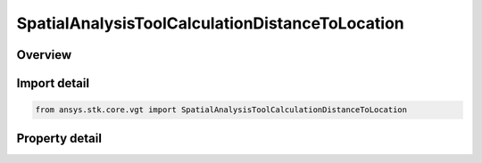 SpatialAnalysisToolCalculationDistanceToLocation
================================================

.. py:class:: ansys.stk.core.vgt.SpatialAnalysisToolCalculationDistanceToLocation

   Bases: :py:class:`~ansys.stk.core.vgt.ISpatialAnalysisToolSpatialCalculation`, :py:class:`~ansys.stk.core.vgt.IAnalysisWorkbenchComponent`

   A volume calc distance to location interface.

.. py:currentmodule:: SpatialAnalysisToolCalculationDistanceToLocation

Overview
--------

.. tab-set::

    .. tab-item:: Properties
        
        .. list-table::
            :header-rows: 0
            :widths: auto

            * - :py:attr:`~ansys.stk.core.vgt.SpatialAnalysisToolCalculationDistanceToLocation.distance`
              - The Volume Calc range distance types.
            * - :py:attr:`~ansys.stk.core.vgt.SpatialAnalysisToolCalculationDistanceToLocation.reference_point`
              - The Volume Calc Range reference point.
            * - :py:attr:`~ansys.stk.core.vgt.SpatialAnalysisToolCalculationDistanceToLocation.reference_plane`
              - The Volume Calc Range reference plane.
            * - :py:attr:`~ansys.stk.core.vgt.SpatialAnalysisToolCalculationDistanceToLocation.along_vector`
              - The Volume Calc Range Along Vector.



Import detail
-------------

.. code-block:: python

    from ansys.stk.core.vgt import SpatialAnalysisToolCalculationDistanceToLocation


Property detail
---------------

.. py:property:: distance
    :canonical: ansys.stk.core.vgt.SpatialAnalysisToolCalculationDistanceToLocation.distance
    :type: DISTANCE_TO_LOCATION_TYPE

    The Volume Calc range distance types.

.. py:property:: reference_point
    :canonical: ansys.stk.core.vgt.SpatialAnalysisToolCalculationDistanceToLocation.reference_point
    :type: IVectorGeometryToolPoint

    The Volume Calc Range reference point.

.. py:property:: reference_plane
    :canonical: ansys.stk.core.vgt.SpatialAnalysisToolCalculationDistanceToLocation.reference_plane
    :type: IVectorGeometryToolPlane

    The Volume Calc Range reference plane.

.. py:property:: along_vector
    :canonical: ansys.stk.core.vgt.SpatialAnalysisToolCalculationDistanceToLocation.along_vector
    :type: IVectorGeometryToolVector

    The Volume Calc Range Along Vector.


